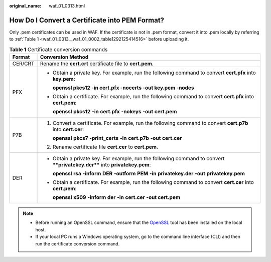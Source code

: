 :original_name: waf_01_0313.html

.. _waf_01_0313:

How Do I Convert a Certificate into PEM Format?
===============================================

Only .pem certificates can be used in WAF. If the certificate is not in .pem format, convert it into .pem locally by referring to :ref:`Table 1 <waf_01_0313__waf_01_0002_table1292125414516>` before uploading it.

.. _waf_01_0313__waf_01_0002_table1292125414516:

.. table:: **Table 1** Certificate conversion commands

   +-----------------------------------+----------------------------------------------------------------------------------------------------------------------------+
   | Format                            | Conversion Method                                                                                                          |
   +===================================+============================================================================================================================+
   | CER/CRT                           | Rename the **cert.crt** certificate file to **cert.pem**.                                                                  |
   +-----------------------------------+----------------------------------------------------------------------------------------------------------------------------+
   | PFX                               | -  Obtain a private key. For example, run the following command to convert **cert.pfx** into **key.pem**:                  |
   |                                   |                                                                                                                            |
   |                                   |    **openssl pkcs12 -in cert.pfx -nocerts -out key.pem -nodes**                                                            |
   |                                   |                                                                                                                            |
   |                                   | -  Obtain a certificate. For example, run the following command to convert **cert.pfx** into **cert.pem**:                 |
   |                                   |                                                                                                                            |
   |                                   |    **openssl** **pkcs12** **-in** **cert.pfx** **-nokeys** **-out** **cert.pem**                                           |
   +-----------------------------------+----------------------------------------------------------------------------------------------------------------------------+
   | P7B                               | #. Convert a certificate. For example, run the following command to convert **cert.p7b** into **cert.cer**:                |
   |                                   |                                                                                                                            |
   |                                   |    **openssl** **pkcs7** **-print_certs** **-in** **cert.p7b** **-out** **cert.cer**                                       |
   |                                   |                                                                                                                            |
   |                                   | #. Rename certificate file **cert.cer** to **cert.pem**.                                                                   |
   +-----------------------------------+----------------------------------------------------------------------------------------------------------------------------+
   | DER                               | -  Obtain a private key. For example, run the following command to convert ****privatekey.der**** into **privatekey.pem**: |
   |                                   |                                                                                                                            |
   |                                   |    **openssl** **rsa** **-inform** **DER** **-outform** **PEM** **-in** **privatekey.der** **-out** **privatekey.pem**     |
   |                                   |                                                                                                                            |
   |                                   | -  Obtain a certificate. For example, run the following command to convert **cert.cer** into **cert.pem**:                 |
   |                                   |                                                                                                                            |
   |                                   |    **openssl** **x509** **-inform** **der** **-in** **cert.cer** **-out cert.pem**                                         |
   +-----------------------------------+----------------------------------------------------------------------------------------------------------------------------+

.. note::

   -  Before running an OpenSSL command, ensure that the `OpenSSL <https://www.openssl.org/>`__ tool has been installed on the local host.
   -  If your local PC runs a Windows operating system, go to the command line interface (CLI) and then run the certificate conversion command.
